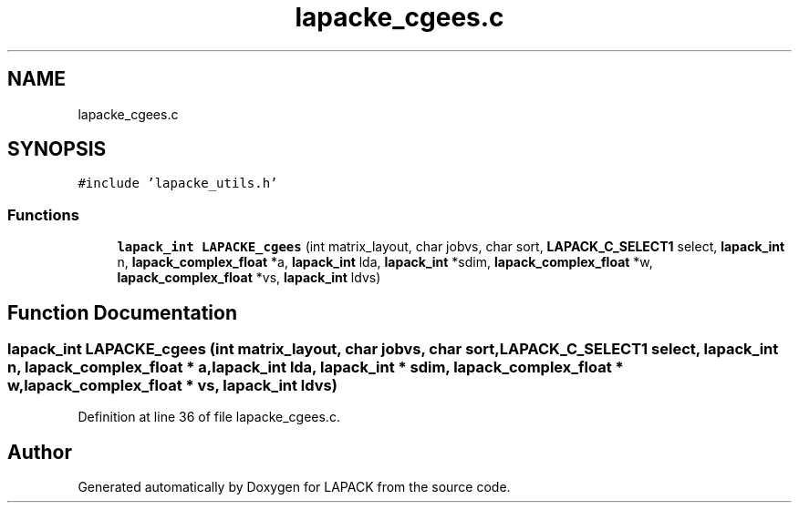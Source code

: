 .TH "lapacke_cgees.c" 3 "Tue Nov 14 2017" "Version 3.8.0" "LAPACK" \" -*- nroff -*-
.ad l
.nh
.SH NAME
lapacke_cgees.c
.SH SYNOPSIS
.br
.PP
\fC#include 'lapacke_utils\&.h'\fP
.br

.SS "Functions"

.in +1c
.ti -1c
.RI "\fBlapack_int\fP \fBLAPACKE_cgees\fP (int matrix_layout, char jobvs, char sort, \fBLAPACK_C_SELECT1\fP select, \fBlapack_int\fP n, \fBlapack_complex_float\fP *a, \fBlapack_int\fP lda, \fBlapack_int\fP *sdim, \fBlapack_complex_float\fP *w, \fBlapack_complex_float\fP *vs, \fBlapack_int\fP ldvs)"
.br
.in -1c
.SH "Function Documentation"
.PP 
.SS "\fBlapack_int\fP LAPACKE_cgees (int matrix_layout, char jobvs, char sort, \fBLAPACK_C_SELECT1\fP select, \fBlapack_int\fP n, \fBlapack_complex_float\fP * a, \fBlapack_int\fP lda, \fBlapack_int\fP * sdim, \fBlapack_complex_float\fP * w, \fBlapack_complex_float\fP * vs, \fBlapack_int\fP ldvs)"

.PP
Definition at line 36 of file lapacke_cgees\&.c\&.
.SH "Author"
.PP 
Generated automatically by Doxygen for LAPACK from the source code\&.
